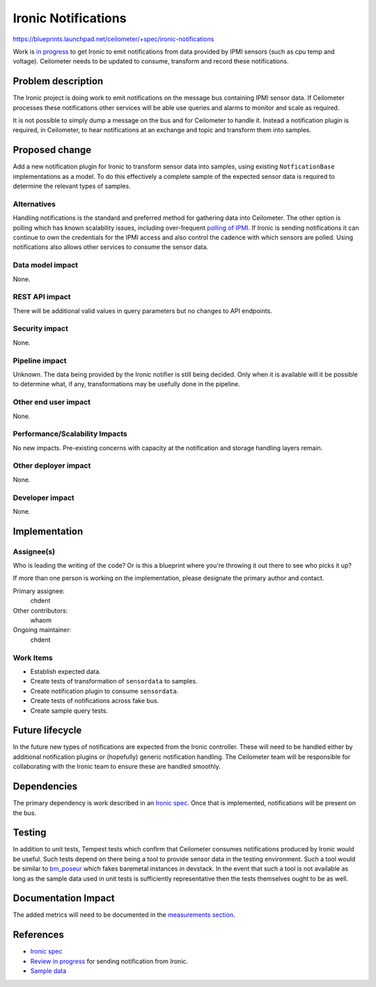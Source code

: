 ..
 This work is licensed under a Creative Commons Attribution 3.0 Unported
 License.

 http://creativecommons.org/licenses/by/3.0/legalcode

====================
Ironic Notifications
====================

https://blueprints.launchpad.net/ceilometer/+spec/ironic-notifications

Work is `in progress`_ to get Ironic to emit notifications from data provided by
IPMI sensors (such as cpu temp and voltage). Ceilometer needs to be updated to
consume, transform and record these notifications.

.. _in progress: https://blueprints.launchpad.net/ironic/+spec/send-data-to-ceilometer

Problem description
===================

The Ironic project is doing work to emit notifications on the message bus
containing IPMI sensor data. If Ceilometer processes these notifications other
services will be able use queries and alarms to monitor and scale as required.

It is not possible to simply dump a message on the bus and for Ceilometer to
handle it. Instead a notification plugin is required, in Ceilometer, to
hear notifications at an exchange and topic and transform them into samples.

Proposed change
===============

Add a new notification plugin for Ironic to transform sensor data into samples,
using existing ``NotficationBase`` implementations as a model. To do this
effectively a complete sample of the expected sensor data is required to
determine the relevant types of samples.

Alternatives
------------

Handling notifications is the standard and preferred method for gathering data
into Ceilometer. The other option is polling which has known scalability
issues, including over-frequent `polling of IPMI`_. If Ironic is sending
notifications it can continue to own the credentials for the IPMI access and
also control the cadence with which sensors are polled. Using notifications also
allows other services to consume the sensor data.

.. _polling of IPMI: http://lists.openstack.org/pipermail/openstack-dev/2014-March/031101.html

Data model impact
-----------------

None.

REST API impact
---------------

There will be additional valid values in query parameters but no changes to API
endpoints.

Security impact
---------------

None.

Pipeline impact
---------------

Unknown. The data being provided by the Ironic notifier is still being decided.
Only when it is available will it be possible to determine what, if any,
transformations may be usefully done in the pipeline.

Other end user impact
---------------------

None.

Performance/Scalability Impacts
-------------------------------

No new impacts. Pre-existing concerns with capacity at the notification and
storage handling layers remain.

Other deployer impact
---------------------

None.

Developer impact
----------------

None.

Implementation
==============

Assignee(s)
-----------

Who is leading the writing of the code? Or is this a blueprint where you're
throwing it out there to see who picks it up?

If more than one person is working on the implementation, please designate the
primary author and contact.

Primary assignee:
  chdent

Other contributors:
  whaom

Ongoing maintainer:
  chdent

Work Items
----------

* Establish expected data.

* Create tests of transformation of ``sensordata`` to samples.

* Create notification plugin to consume ``sensordata``.

* Create tests of notifications across fake bus.

* Create sample query tests.

Future lifecycle
================

In the future new types of notifications are expected from the Ironic
controller. These will need to be handled either by additional notification
plugins or (hopefully) generic notification handling. The Ceilometer team will
be responsible for collaborating with the Ironic team to ensure these are
handled smoothly.

Dependencies
============

The primary dependency is work described in an `Ironic spec`_. Once
that is implemented, notifications will be present on the bus.

Testing
=======

In addition to unit tests, Tempest tests which confirm that Ceilometer consumes
notifications produced by Ironic would be useful. Such tests depend on there
being a tool to provide sensor data in the testing environment. Such a tool
would be similar to `bm_poseur`_ which fakes baremetal instances in devstack.
In the event that such a tool is not available as long as the sample data used
in unit tests is sufficiently representative then the tests themselves ought
to be as well.

.. _bm_poseur: https://github.com/tripleo/bm_poseur

Documentation Impact
====================

The added metrics will need to be documented in the `measurements section`_.

.. _measurements section: http://docs.openstack.org/developer/ceilometer/measurements.html

References
==========

* `Ironic spec`_
* `Review in progress`_ for sending notification from Ironic.
* `Sample data`_

.. _Ironic spec: https://blueprints.launchpad.net/ironic/+spec/send-data-to-ceilometer
.. _Review in progress: https://review.openstack.org/#/c/72538/
.. _Sample data: http://paste.openstack.org/show/85053/
